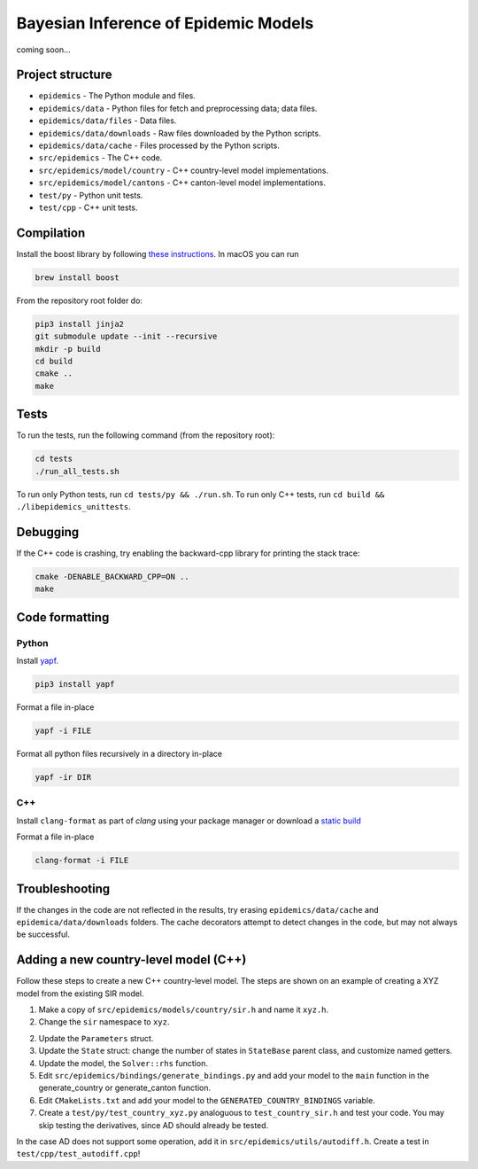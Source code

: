 Bayesian Inference of Epidemic Models
---------------------------------------

coming soon...


Project structure
=================

- ``epidemics`` - The Python module and files.
- ``epidemics/data`` - Python files for fetch and preprocessing data; data files.
- ``epidemics/data/files`` - Data files.
- ``epidemics/data/downloads`` - Raw files downloaded by the Python scripts.
- ``epidemics/data/cache`` - Files processed by the Python scripts.
- ``src/epidemics`` - The C++ code.
- ``src/epidemics/model/country`` - C++ country-level model implementations.
- ``src/epidemics/model/cantons`` - C++ canton-level model implementations.
- ``test/py`` - Python unit tests.
- ``test/cpp`` - C++ unit tests.


Compilation
===========

Install the boost library by following
`these instructions <https://www.boost.org/doc/libs/1_66_0/more/getting_started/unix-variants.html>`_. In macOS you can run

.. code-block:: bash

  brew install boost



From the repository root folder do:

.. code-block:: bash

    pip3 install jinja2
    git submodule update --init --recursive
    mkdir -p build
    cd build
    cmake ..
    make


Tests
=====

To run the tests, run the following command (from the repository root):

.. code-block:: bash

    cd tests
    ./run_all_tests.sh

To run only Python tests, run ``cd tests/py && ./run.sh``.
To run only C++ tests, run ``cd build && ./libepidemics_unittests``.


Debugging
=========

If the C++ code is crashing, try enabling the backward-cpp library for printing the stack trace:

.. code-block:: bash

    cmake -DENABLE_BACKWARD_CPP=ON ..
    make


Code formatting
===============

Python
~~~~~~

Install `yapf <https://github.com/google/yapf>`_.

.. code-block::

    pip3 install yapf

Format a file in-place

.. code-block::

    yapf -i FILE

Format all python files recursively in a directory in-place

.. code-block::

    yapf -ir DIR

C++
~~~

Install ``clang-format`` as part of `clang` using your package manager
or download a
`static build <http://releases.llvm.org/9.0.0/clang+llvm-9.0.0-x86_64-linux-sles11.3.tar.xz>`_

Format a file in-place

.. code-block::

    clang-format -i FILE


Troubleshooting
===============

If the changes in the code are not reflected in the results, try erasing ``epidemics/data/cache`` and ``epidemica/data/downloads`` folders.
The cache decorators attempt to detect changes in the code, but may not always be successful.


Adding a new country-level model (C++)
======================================

Follow these steps to create a new C++ country-level model. The steps are shown on an example of creating a XYZ model from the existing SIR model.

1. Make a copy of ``src/epidemics/models/country/sir.h`` and name it ``xyz.h``.

2. Change the ``sir`` namespace to ``xyz``.

2. Update the ``Parameters`` struct.

3. Update the ``State`` struct: change the number of states in ``StateBase`` parent class, and customize named getters.

4. Update the model, the ``Solver::rhs`` function.

5. Edit ``src/epidemics/bindings/generate_bindings.py`` and add your model to the ``main`` function in the generate_country or generate_canton function.

6. Edit ``CMakeLists.txt`` and add your model to the ``GENERATED_COUNTRY_BINDINGS`` variable.

7. Create a ``test/py/test_country_xyz.py`` analoguous to ``test_country_sir.h`` and test your code. You may skip testing the derivatives, since AD should already be tested.

In the case AD does not support some operation, add it in ``src/epidemics/utils/autodiff.h``.
Create a test in ``test/cpp/test_autodiff.cpp``!
